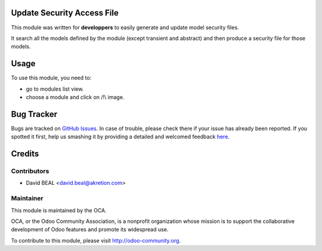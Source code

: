 
.. image:: https://img.shields.io/badge/licence-AGPL--3-blue.svg
    :alt: License: AGPL-3

Update Security Access File
===========================

This module was written for **developpers** to easily generate and update
model security files.

It search all the models defined by the module (except transient and abstract)
and then produce a security file for those models.

Usage
=====

To use this module, you need to:

* go to modules list view.
* choose a module and click on /!\\ image.


Bug Tracker
===========

Bugs are tracked on `GitHub Issues <https://github.com/OCA/server-tools/issues>`_.
In case of trouble, please check there if your issue has already been reported.
If you spotted it first, help us smashing it by providing a detailed and welcomed feedback
`here <https://github.com/OCA/server-tools/issues/new?body=module:%20update_security_access_file%0Aversion:%20%0A%0A**Steps%20to%20reproduce**%0A-%20...%0A%0A**Current%20behavior**%0A%0A**Expected%20behavior**>`_.


Credits
=======

Contributors
------------

* David BEAL <david.beal@akretion.com>

Maintainer
----------

.. image:: https://odoo-community.org/logo.png
   :alt: Odoo Community Association
   :target: https://odoo-community.org

This module is maintained by the OCA.

OCA, or the Odoo Community Association, is a nonprofit organization whose
mission is to support the collaborative development of Odoo features and
promote its widespread use.

To contribute to this module, please visit http://odoo-community.org.
